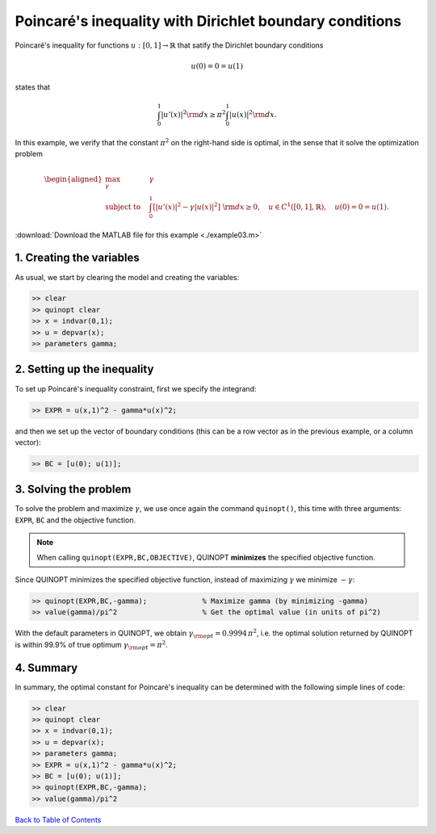 Poincaré's inequality with Dirichlet boundary conditions
=========================================================

Poincaré's inequality for functions :math:`u:[0,1]\to\mathbb{R}` that satify the Dirichlet boundary conditions

.. math::

	u(0)=0=u(1)

states that

.. math::

	\int_0^1 \vert u'(x) \vert^2 {\rm d}x \geq \pi^2 \int_0^1 \vert u(x) \vert^2 {\rm d}x.

In this example, we verify that the constant :math:`\pi^2` on the right-hand side is optimal, in the sense that it solve the optimization problem

.. math::

	\begin{aligned}
	\max_{\gamma} \quad &\gamma\\
	\text{subject to} \quad
	&\int_0^1 \left[
	\vert u'(x) \vert^2 -\gamma \vert u(x) \vert^2
	\right] {\rm d}x \geq 0,
	\quad u\in C^1([0,1],\mathbb{R}),\quad u(0)=0=u(1).
	\end{aligned}

:download:`Download the MATLAB file for this example <./example03.m>`

--------------------------
1. Creating the variables
--------------------------

As usual, we start by clearing the model and creating the variables:

.. code-block:: matlabsession

	>> clear
	>> quinopt clear
	>> x = indvar(0,1);
	>> u = depvar(x);
	>> parameters gamma;


------------------------------
2. Setting up the inequality
------------------------------

To set up Poincaré's inequality constraint, first we specify the integrand:

.. code-block:: matlabsession

	>> EXPR = u(x,1)^2 - gamma*u(x)^2;

and then we set up the vector of boundary conditions (this can be a row vector as in the previous example, or a column vector):

.. code-block:: matlabsession

	>> BC = [u(0); u(1)];


--------------------------
3. Solving the problem
--------------------------

To solve the problem and maximize :math:`\gamma`, we use once again the command ``quinopt()``, this time with three arguments: ``EXPR``, ``BC`` and the objective function.

.. note::
	When calling ``quinopt(EXPR,BC,OBJECTIVE)``, QUINOPT **minimizes** the specified objective function.

Since QUINOPT minimizes the specified objective function, instead of maximizing :math:`\gamma` we minimize :math:`-\gamma`:

.. code-block:: matlabsession

	>> quinopt(EXPR,BC,-gamma);		% Maximize gamma (by minimizing -gamma)
	>> value(gamma)/pi^2			% Get the optimal value (in units of pi^2)

With the default parameters in QUINOPT, we obtain :math:`\gamma_{\rm opt} = 0.9994 \,\pi^2`, i.e. the optimal solution returned by QUINOPT is within 99.9% of true optimum :math:`\gamma_{\rm opt}=\pi^2`.


-----------------------
4. Summary
-----------------------

In summary, the optimal constant for Poincaré's inequality can be determined with the following simple lines of code:


.. code-block:: matlabsession

	>> clear
	>> quinopt clear
	>> x = indvar(0,1);
	>> u = depvar(x);
	>> parameters gamma;
	>> EXPR = u(x,1)^2 - gamma*u(x)^2;
	>> BC = [u(0); u(1)];
	>> quinopt(EXPR,BC,-gamma);
	>> value(gamma)/pi^2


`Back to Table of Contents <http://quinopt.readthedocs.io/>`_

